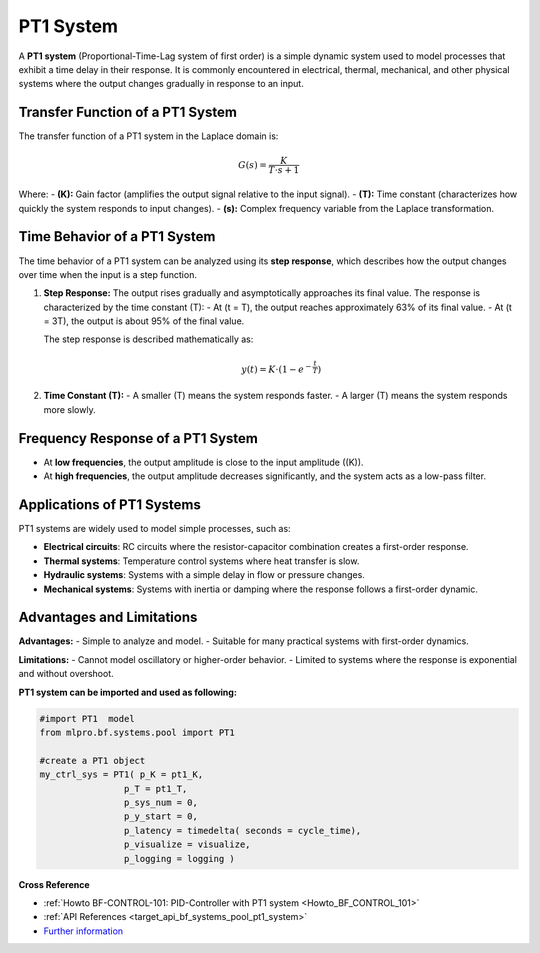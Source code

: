 .. _target_bf_systems_03:
PT1 System
==========

A **PT1 system** (Proportional-Time-Lag system of first order) is a simple dynamic system used to model processes that exhibit a time delay in their response. It is commonly encountered in electrical, thermal, mechanical, and other physical systems where the output changes gradually in response to an input.

Transfer Function of a PT1 System
---------------------------------

The transfer function of a PT1 system in the Laplace domain is:

.. math::

   G(s) = \frac{K}{T \cdot s + 1}

Where:
- **\(K\):** Gain factor (amplifies the output signal relative to the input signal).  
- **\(T\):** Time constant (characterizes how quickly the system responds to input changes).  
- **\(s\):** Complex frequency variable from the Laplace transformation.

Time Behavior of a PT1 System
-----------------------------

The time behavior of a PT1 system can be analyzed using its **step response**, which describes how the output changes over time when the input is a step function.

1. **Step Response:**
   The output rises gradually and asymptotically approaches its final value. The response is characterized by the time constant (T):
   - At (t = T), the output reaches approximately 63% of its final value.
   - At (t = 3T), the output is about 95% of the final value.

   The step response is described mathematically as:

   .. math::

      y(t) = K \cdot \left(1 - e^{-\frac{t}{T}}\right)

2. **Time Constant (T):**
   - A smaller \(T\) means the system responds faster.
   - A larger \(T\) means the system responds more slowly.



.. image::
    images/time_behavior_pt1_system.png
    :width: 750 px

Frequency Response of a PT1 System
----------------------------------

- At **low frequencies**, the output amplitude is close to the input amplitude (\(K\)).
- At **high frequencies**, the output amplitude decreases significantly, and the system acts as a low-pass filter.

Applications of PT1 Systems
---------------------------

PT1 systems are widely used to model simple processes, such as:

- **Electrical circuits**: RC circuits where the resistor-capacitor combination creates a first-order response.
- **Thermal systems**: Temperature control systems where heat transfer is slow.
- **Hydraulic systems**: Systems with a simple delay in flow or pressure changes.
- **Mechanical systems**: Systems with inertia or damping where the response follows a first-order dynamic.

Advantages and Limitations
---------------------------

**Advantages:**
- Simple to analyze and model.
- Suitable for many practical systems with first-order dynamics.

**Limitations:**
- Cannot model oscillatory or higher-order behavior.
- Limited to systems where the response is exponential and without overshoot.






**PT1 system can be imported and used as following:**

.. code-block:: python

    #import PT1  model
    from mlpro.bf.systems.pool import PT1

    #create a PT1 object
    my_ctrl_sys = PT1( p_K = pt1_K,
                    p_T = pt1_T,
                    p_sys_num = 0,
                    p_y_start = 0,
                    p_latency = timedelta( seconds = cycle_time),
                    p_visualize = visualize,
                    p_logging = logging )




**Cross Reference**

- :ref:`Howto BF-CONTROL-101: PID-Controller with PT1 system <Howto_BF_CONTROL_101>`

- :ref:`API References <target_api_bf_systems_pool_pt1_system>`

- `Further information <https://www.circuitbread.com/tutorials/first-order-systems-2-2>`_


